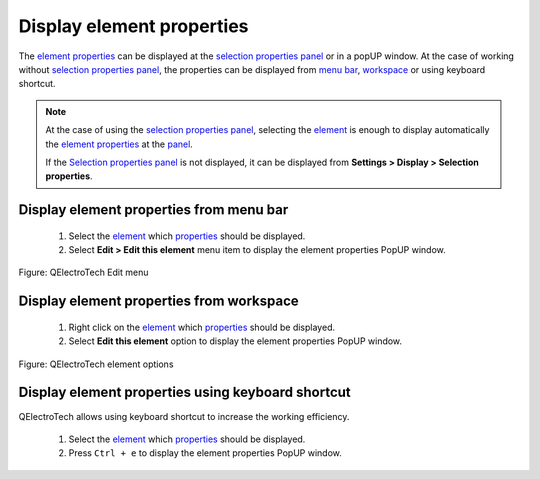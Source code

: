 .. _element/properties/element_properties_display

===========================
Display element properties
===========================

The `element properties`_ can be displayed at the `selection properties panel`_ or in a popUP window. 
At the case of working without `selection properties panel`_, the properties can be displayed from 
`menu bar`_, `workspace`_ or using keyboard shortcut.

.. note::

   At the case of using the `selection properties panel`_, selecting the `element`_ is enough to 
   display automatically the `element properties`_ at the `panel`_.

   If the `Selection properties panel`_ is not displayed, it can be displayed from **Settings > Display 
   > Selection properties**.

Display element properties from menu bar
~~~~~~~~~~~~~~~~~~~~~~~~~~~~~~~~~~~~~~~~~~

    1. Select the `element`_ which `properties`_ should be displayed.
    2. Select **Edit > Edit this element** menu item to display the element properties PopUP window.

.. figure:: ../../images/qet_menu_edit.png
   :align: center

   Figure: QElectroTech Edit menu

Display element properties from workspace
~~~~~~~~~~~~~~~~~~~~~~~~~~~~~~~~~~~~~~~~~~~

    1. Right click on the `element`_ which `properties`_ should be displayed.
    2. Select **Edit this element** option to display the element properties PopUP window.

.. figure:: ../../images/qet_element_right_click.png
   :align: center

   Figure: QElectroTech element options

Display element properties using keyboard shortcut
~~~~~~~~~~~~~~~~~~~~~~~~~~~~~~~~~~~~~~~~~~~~~~~~~~~~

QElectroTech allows using keyboard shortcut to increase the working efficiency.

    1. Select the `element`_ which `properties`_ should be displayed.
    2. Press ``Ctrl + e`` to display the element properties PopUP window.

.. seealso::

    For more information about QElectroTech keyboard shortcut, refer to `menu bar`_ section.

.. _Menu bar: ../../interface/menu_bar.html
.. _element: ../../element/index.html
.. _element properties: ../../element/properties/index.html
.. _properties: ../../element/properties/index.html
.. _Selection properties panel: ../../interface/panels/selection_properties_panel.html
.. _panel: ../../interface/panels/selection_properties_panel.html
.. _workspace: ../../interface/workspace.html